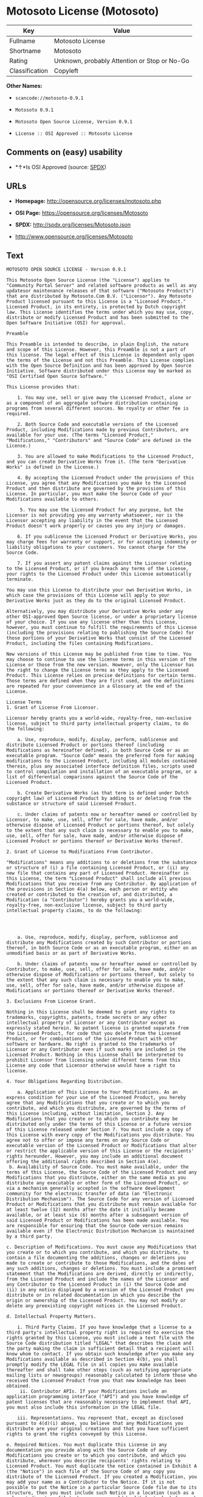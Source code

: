 * Motosoto License (Motosoto)

| Key              | Value                                          |
|------------------+------------------------------------------------|
| Fullname         | Motosoto License                               |
| Shortname        | Motosoto                                       |
| Rating           | Unknown, probably Attention or Stop or No-Go   |
| Classification   | Copyleft                                       |

*Other Names:*

- =scancode://motosoto-0.9.1=

- =Motosoto 0.9.1=

- =Motosoto Open Source License, Version 0.9.1=

- =License :: OSI Approved :: Motosoto License=

** Comments on (easy) usability

- *↑*Is OSI Approved (source:
  [[https://spdx.org/licenses/Motosoto.html][SPDX]])

** URLs

- *Homepage:* http://opensource.org/licenses/motosoto.php

- *OSI Page:* https://opensource.org/licenses/Motosoto

- *SPDX:* http://spdx.org/licenses/Motosoto.json

- http://www.opensource.org/licenses/Motosoto

** Text

#+BEGIN_EXAMPLE
  MOTOSOTO OPEN SOURCE LICENSE - Version 0.9.1

  This Motosoto Open Source License (the "License") applies to "Community Portal Server" and related software products as well as any updatesor maintenance releases of that software ("Motosoto Products") that are distributed by Motosoto.Com B.V. ("Licensor"). Any Motosoto Product licensed pursuant to this License is a "Licensed Product." Licensed Product, in its entirety, is protected by Dutch copyright law. This License identifies the terms under which you may use, copy, distribute or modify Licensed Product and has been submitted to the Open Software Initiative (OSI) for approval.

  Preamble

  This Preamble is intended to describe, in plain English, the nature and scope of this License. However, this Preamble is not a part of this license. The legal effect of this License is dependent only upon the terms of the License and not this Preamble. This License complies with the Open Source Definition and has been approved by Open Source Initiative. Software distributed under this License may be marked as "OSI Certified Open Source Software."

  This License provides that:

      1. You may use, sell or give away the Licensed Product, alone or as a component of an aggregate software distribution containing programs from several different sources. No royalty or other fee is required.

      2. Both Source Code and executable versions of the Licensed Product, including Modifications made by previous Contributors, are available for your use. (The terms "Licensed Product," "Modifications," "Contributors" and "Source Code" are defined in the License.)

      3. You are allowed to make Modifications to the Licensed Product, and you can create Derivative Works from it. (The term "Derivative Works" is defined in the License.)

      4. By accepting the Licensed Product under the provisions of this License, you agree that any Modifications you make to the Licensed Product and then distribute are governed by the provisions of this License. In particular, you must make the Source Code of your Modifications available to others.

       5. You may use the Licensed Product for any purpose, but the Licensor is not providing you any warranty whatsoever, nor is the Licensor accepting any liability in the event that the Licensed Product doesn't work properly or causes you any injury or damages.

      6. If you sublicense the Licensed Product or Derivative Works, you may charge fees for warranty or support, or for accepting indemnity or liability obligations to your customers. You cannot charge for the Source Code.

      7. If you assert any patent claims against the Licensor relating to the Licensed Product, or if you breach any terms of the License, your rights to the Licensed Product under this License automatically terminate.

  You may use this License to distribute your own Derivative Works, in which case the provisions of this License will apply to your Derivative Works just as they do to the original Licensed Product.

  Alternatively, you may distribute your Derivative Works under any other OSI-approved Open Source license, or under a proprietary license of your choice. If you use any license other than this License, however, you must continue to fulfill the requirements of this License (including the provisions relating to publishing the Source Code) for those portions of your Derivative Works that consist of the Licensed Product, including the files containing Modifications.

  New versions of this License may be published from time to time. You may choose to continue to use the license terms in this version of the License or those from the new version. However, only the Licensor has the right to change the License terms as they apply to the Licensed Product. This License relies on precise definitions for certain terms. Those terms are defined when they are first used, and the definitions are repeated for your convenience in a Glossary at the end of the License.

  License Terms
  1. Grant of License From Licensor.

  Licensor hereby grants you a world-wide, royalty-free, non-exclusive license, subject to third party intellectual property claims, to do the following:

      a. Use, reproduce, modify, display, perform, sublicense and distribute Licensed Product or portions thereof (including Modifications as hereinafter defined), in both Source Code or as an executable program. "Source Code" means the preferred form for making modifications to the Licensed Product, including all modules contained therein, plus any associated interface definition files, scripts used to control compilation and installation of an executable program, or a list of differential comparisons against the Source Code of the Licensed Product.

      b. Create Derivative Works (as that term is defined under Dutch copyright law) of Licensed Product by adding to or deleting from the substance or structure of said Licensed Product.

      c. Under claims of patents now or hereafter owned or controlled by Licensor, to make, use, sell, offer for sale, have made, and/or otherwise dispose of Licensed Product or portions thereof, but solely to the extent that any such claim is necessary to enable you to make, use, sell, offer for sale, have made, and/or otherwise dispose of Licensed Product or portions thereof or Derivative Works thereof.

  2. Grant of License to Modifications From Contributor.

  "Modifications" means any additions to or deletions from the substance or structure of (i) a file containing Licensed Product, or (ii) any new file that contains any part of Licensed Product. Hereinafter in this License, the term "Licensed Product" shall include all previous Modifications that you receive from any Contributor. By application of the provisions in Section 4(a) below, each person or entity who created or contributed to the creation of, and distributed, a Modification (a "Contributor") hereby grants you a world-wide, royalty-free, non-exclusive license, subject to third party intellectual property claims, to do the following:




      a. Use, reproduce, modify, display, perform, sublicense and distribute any Modifications created by such Contributor or portions thereof, in both Source Code or as an executable program, either on an unmodified basis or as part of Derivative Works.

      b. Under claims of patents now or hereafter owned or controlled by Contributor, to make, use, sell, offer for sale, have made, and/or otherwise dispose of Modifications or portions thereof, but solely to the extent that any such claim is necessary to enable you to make, use, sell, offer for sale, have made, and/or otherwise dispose of Modifications or portions thereof or Derivative Works thereof.

  3. Exclusions From License Grant.

  Nothing in this License shall be deemed to grant any rights to trademarks, copyrights, patents, trade secrets or any other intellectual property of Licensor or any Contributor except as expressly stated herein. No patent license is granted separate from the Licensed Product, for code that you delete from the Licensed Product, or for combinations of the Licensed Product with other software or hardware. No right is granted to the trademarks of Licensor or any Contributor even if such marks are included in the Licensed Product. Nothing in this License shall be interpreted to prohibit Licensor from licensing under different terms from this License any code that Licensor otherwise would have a right to license.

  4. Your Obligations Regarding Distribution.

      a. Application of This License to Your Modifications. As an express condition for your use of the Licensed Product, you hereby agree that any Modifications that you create or to which you contribute, and which you distribute, are governed by the terms of this License including, without limitation, Section 2. Any Modifications that you create or to which you contribute may be distributed only under the terms of this License or a future version of this License released under Section 7. You must include a copy of this License with every copy of the Modifications you distribute. You agree not to offer or impose any terms on any Source Code or executable version of the Licensed Product or Modifications that alter or restrict the applicable version of this License or the recipients' rights hereunder. However, you may include an additional document offering the additional rights described in Section 4(e).
   b. Availability of Source Code. You must make available, under the terms of this License, the Source Code of the Licensed Product and any Modifications that you distribute, either on the same media as you distribute any executable or other form of the Licensed Product, or via a mechanism generally accepted in the software development community for the electronic transfer of data (an "Electronic Distribution Mechanism"). The Source Code for any version of Licensed Product or Modifications that you distribute must remain available for at least twelve (12) months after the date it initially became available, or at least six (6) months after a subsequent version of said Licensed Product or Modifications has been made available. You are responsible for ensuring that the Source Code version remains available even if the Electronic Distribution Mechanism is maintained by a third party.

  c. Description of Modifications. You must cause any Modifications that you create or to which you contribute, and which you distribute, to contain a file documenting the additions, changes or deletions you made to create or contribute to those Modifications, and the dates of any such additions, changes or deletions. You must include a prominent statement that the Modifications are derived, directly or indirectly, from the Licensed Product and include the names of the Licensor and any Contributor to the Licensed Product in (i) the Source Code and (ii) in any notice displayed by a version of the Licensed Product you distribute or in related documentation in which you describe the origin or ownership of the Licensed Product. You may not modify or delete any preexisting copyright notices in the Licensed Product.

  d. Intellectual Property Matters.

      i. Third Party Claims. If you have knowledge that a license to a third party's intellectual property right is required to exercise the rights granted by this License, you must include a text file with the Source Code distribution titled "LEGAL" that describes the claim and the party making the claim in sufficient detail that a recipient will know whom to contact. If you obtain such knowledge after you make any Modifications available as described in Section 4(b), you shall promptly modify the LEGAL file in all copies you make available thereafter and shall take other steps (such as notifying appropriate mailing lists or newsgroups) reasonably calculated to inform those who received the Licensed Product from you that new knowledge has been obtained.
       ii. Contributor APIs. If your Modifications include an application programming interface ("API") and you have knowledge of patent licenses that are reasonably necessary to implement that API, you must also include this information in the LEGAL file.

      iii. Representations. You represent that, except as disclosed pursuant to 4(d)(i) above, you believe that any Modifications you distribute are your original creations and that you have sufficient rights to grant the rights conveyed by this License.

  e. Required Notices. You must duplicate this License in any documentation you provide along with the Source Code of any Modifications you create or to which you contribute, and which you distribute, wherever you describe recipients' rights relating to Licensed Product. You must duplicate the notice contained in Exhibit A (the "Notice") in each file of the Source Code of any copy you distribute of the Licensed Product. If you created a Modification, you may add your name as a Contributor to the Notice. If it is not possible to put the Notice in a particular Source Code file due to its structure, then you must include such Notice in a location (such as a relevant directory file) where a user would be likely to look for such a notice. You may choose to offer, and charge a fee for, warranty, support, indemnity or liability obligations to one or more recipients of Licensed Product. However, you may do so only on your own behalf, and not on behalf of the Licensor or any Contributor. You must make it clear that any such warranty, support, indemnity or liability obligation is offered by you alone, and you hereby agree to indemnify the Licensor and every Contributor for any liability incurred by the Licensor or such Contributor as a result of warranty, support, indemnity or liability terms you offer.

  f. Distribution of Executable Versions. You may distribute Licensed Product as an executable program under a license of your choice that may contain terms different from this License provided (i) you have satisfied the requirements of Sections 4(a) through 4(e) for that distribution, (ii) you include a conspicuous notice in the executable version, related documentation and collateral materials stating that the Source Code version of the Licensed Product is available under the terms of this License, including a description of how and where you have fulfilled the obligations of Section 4(b), (iii) you retain all existing copyright notices in the Licensed Product, and (iv) you make it clear that any terms that differ from this License are offered by you alone, not by Licensor or any Contributor. You hereby agree to indemnify the Licensor and every Contributor for any liability incurred by Licensor or such Contributor as a result of any terms you offer.
      g. Distribution of Derivative Works. You may create Derivative Works (e.g., combinations of some or all of the Licensed Product with other code) and distribute the Derivative Works as products under any other license you select, with the proviso that the requirements of this License are fulfilled for those portions of the Derivative Works that consist of the Licensed Product or any Modifications thereto.

  5. Inability to Comply Due to Statute or Regulation.

  If it is impossible for you to comply with any of the terms of this License with respect to some or all of the Licensed Product due to statute, judicial order, or regulation, then you must (i) comply with the terms of this License to the maximum extent possible, (ii) cite the statute or regulation that prohibits you from adhering to the License, and (iii) describe the limitations and the code they affect. Such description must be included in the LEGAL file described in Section 4(d), and must be included with all distributions of the Source Code. Except to the extent prohibited by statute or regulation, such description must be sufficiently detailed for a recipient of ordinary skill at computer programming to be able to understand it.

  6. Application of This License.

  This License applies to code to which Licensor or Contributor has attached the Notice in Exhibit A, which is incorporated herein by this reference.

  7. Versions of This License.

      a. Version. The Motosoto Open Source License is derived from the Jabber Open Source License. All changes are related to applicable law and the location of court.

      b. New Versions. Licensor may publish from time to time revised and/or new versions of the License.

      c. Effect of New Versions. Once Licensed Product has been published under a particular version of the License, you may always continue to use it under the terms of that version. You may also choose to use such Licensed Product under the terms of any subsequent version of the License published by Licensor. No one other than Lic ensor has the right to modify the terms applicable to Licensed Product created under this License.
      d. Derivative Works of this License. If you create or use a modified version of this License, which you may do only in order to apply it to software that is not already a Licensed Product under this License, you must rename your license so that it is not confusingly similar to this License, and must make it clear that your license contains terms that differ from this License. In so naming your license, you may not use any trademark of Licensor or any Contributor.

  8. Disclaimer of Warranty.

  LICENSED PRODUCT IS PROVIDED UNDER THIS LICENSE ON AN "AS IS" BASIS, WITHOUT WARRANTY OF ANY KIND, EITHER EXPRESS OR IMPLIED, INCLUDING, WITHOUT LIMITATION, WARRANTIES THAT THE LICENSED PRODUCT IS FREE OF DEFECTS, MERCHANTABLE, FIT FOR A PARTICULAR PURPOSE OR NON-INFRINGING. THE ENTIRE RISK AS TO THE QUALITY AND PERFORMANCE OF THE LICENSED PRODUCT IS WITH YOU. SHOULD LICENSED PRODUCT PROVE DEFECTIVE IN ANY RESPECT, YOU (AND NOT THE LICENSOR OR ANY OTHER CONTRIBUTOR) ASSUME THE COST OF ANY NECESSARY SERVICING, REPAIR OR CORRECTION. THIS DISCLAIMER OF WARRANTY CONSTITUTES AN ESSENTIAL PART OF THIS LICENSE. NO USE OF LICENSED PRODUCT IS AUTHORIZED HEREUNDER EXCEPT UNDER THIS DISCLAIMER.

  9. Termination.

      a. Automatic Termination Upon Breach. This license and the rights granted hereunder will terminate automatically if you fail to comply with the terms herein and fail to cure such breach within thirty (30) days of becoming aware of the breach. All sublicenses to the Licensed Product that are properly granted shall survive any termination of this license. Provisions that, by their nature, must remain in effect beyond the termination of this License, shall survive.
       b. Termination Upon Assertion of Patent Infringement. If you initiate litigation by asserting a patent infringement claim (excluding declaratory judgment actions) against Licensor or a Contributor (Licensor or Contributor against whom you file such an action is referred to herein as "Respondent") alleging that Licensed Product directly or indirectly infringes any patent, then any and all rights granted by such Respondent to you under Sections 1 or 2 of this License shall terminate prospectively upon sixty (60) days notice from Respondent (the "Notice Period") unless within that Notice Period you either agree in writing (i) to pay Respondent a mutually agreeable reasonably royalty for your past or future use of Licensed Product made by such Respondent, or (ii) withdraw your litigation claim with respect to Licensed Product against such Respondent. If within said Notice Period a reasonable royalty and payment arrangement are not mutually agreed upon in writing by the parties or the litigation claim is not withdrawn, the rights granted by Licensor to you under Sections 1 and 2 automatically terminate at the expiration of said Notice Period.

      c. Reasonable Value of This License. If you assert a patent infringement claim against Respondent alleging that Licensed Product directly or indirectly infringes any patent where such claim is resolved (such as by license or settlement) prior to the initiation of patent infringement litigation, then the reasonable value of the licenses granted by said Respondent under Sections 1 and 2 shall be taken into account in determining the amount or value of any payment or license.

      d. No Retroactive Effect of Termination. In the event of termination under Sections 9(a) or 9(b) above, all end user license agreements (excluding licenses to distributors and reselle rs) that have been validly granted by you or any distributor hereunder prior to termination shall survive termination.

  10. Limitation of Liability.

   UNDER NO CIRCUMSTANCES AND UNDER NO LEGAL THEORY, WHETHER TORT (INCLUDING NEGLIGENCE), CONTRACT, OR OTHERWISE, SHALL THE LICENSOR, ANY CONTRIBUTOR, OR ANY DISTRIBUTOR OF LICENSED PRODUCT, OR ANY SUPPLIER OF ANY OF SUCH PARTIES, BE LIABLE TO ANY PERSON FOR ANY INDIRECT, SPECIAL, INCIDENTAL, OR CONSEQUENTIAL DAMAGES OF ANY CHARACTER INCLUDING, WITHOUT LIMITATION, DAMAGES FOR LOSS OF GOODWILL, WORK STOPPAGE, COMPUTER FAILURE OR MALFUNCTION, OR ANY AND ALL OTHER COMMERCIAL DAMAGES OR LOSSES, EVEN IF SUCH PARTY SHALL HAVE BEEN INFORMED OF THE POSSIBILITY OF SUCH DAMAGES. THIS LIMITATION OF LIABILITY SHALL NOT APPLY TO LIABILITY FOR DEATH OR PERSONAL INJURY RESULTING FROM SUCH PARTY’S NEGLIGENCE TO THE EXTENT APPLICABLE LAW PROHIBITS SUCH LIMITATION. SOME JURISDICTIONS DO NOT ALLOW THE EXCLUSION OR LIMITATION OF INCIDENTAL OR CONSEQUENTIAL DAMAGES, SO THIS EXCLUSION AND LIMITATION MAY NOT APPLY TO YOU.

  11. Responsibility for Claims.

  As between Licensor and Contributors, each party is responsible for claims and damages arising, directly or indirectly, out of its utilization of rights under this License. You agree to work with Licensor and Contributors to distribute such responsibility on an equitable basis. Nothing herein is intended or shall be deemed to constitute any admission of liability.

  12 .U.S. Government End Users.

  The Licensed Product is a "commercial item," as that term is defined in 48 C.F.R. 2.101 (Oct. 1995), consisting of "commercial computer software" and "commercial computer software documentation," as such terms are used in 48 C.F.R. 12.212 (Sept. 1995). Consistent with 48 C.F.R. 12.212 and 48 C.F.R. 227.7202-1 through 227.7202-4 (June 1995), all U.S. Government End Users acquire Licensed Product with only those rights set forth herein.

  13. Miscellaneous.

  This License represents the complete agreement concerning the subject matter hereof. If any provision of this License is held to be unenforceable, such provision shall be reformed only to the extent necessary to make it enforceable. This License shall be governed by Dutch law provisions. The application of the United Nations Convention on Contracts for the International Sale of Goods is expressly excluded. You and Licensor expressly waive any rights to a jury trial in any litigation concerning Licensed Product or this License. Any law or regulation that provides that the language of a contract shall be construed against the drafter shall not apply to this License.

  14. Definition of "You" in This License.
   "You" throughout this License, whether in upper or lower case, means an individual or a legal entity exercising rights under, and complying with all of the terms of, this License or a future version of this License issued under Section 7. For legal entities, "you" includes any entity that controls, is controlled by, or is under common control with you. For purposes of this definition, "control" means (i) the power, direct or indirect, to cause the direction or management of such entity, whether by contract or otherwise, or (ii) ownership of fifty percent (50%) or more of the outstanding shares, or (iii) beneficial ownership of such entity.

  15. Glossary.

  All defined terms in this License that are used in more than one Section of this License are repeated here, in alphabetical order, for the convenience of the reader. The Section of this License in which each defined term is first used is shown in parentheses.

  Contributor: Each person or entity who created or contributed to the creation of, and distributed, a Modification. (See Section 2)

  Derivative Works: That term as used in this License is defined under Dutch copyright law. (See Section 1(b))

  License: This Motosoto Open Source License. (See first paragraph of License)

  Licensed Product: Any Motosoto Product licensed pursuant to this License. The term

  "Licensed Product" includes all previous Modifications from any Contributor that you receive. (See first paragraph of License and Section 2)

  Licensor: Motosoto.Com B.V.. (See first paragraph of License)

  Modifications: Any additions to or deletions from the substance or structure of (i) a file containing Licensed Product, or (ii) any new file that contains any part of Licensed Product. (See Section 2)

  Notice: The notice contained in Exhibit A. (See Section 4(e))

  Source Code: The preferred form for making modifications to the Licensed Product, including all modules contained therein, plus any associated interface definition files, scripts used to control compilation and installation of an executable program, or a list of differential comparisons against the Source Code of the Licensed Product.
#+END_EXAMPLE

--------------

** Raw Data

#+BEGIN_EXAMPLE
  {
      "__impliedNames": [
          "Motosoto",
          "Motosoto License",
          "scancode://motosoto-0.9.1",
          "Motosoto 0.9.1",
          "Motosoto Open Source License, Version 0.9.1",
          "License :: OSI Approved :: Motosoto License"
      ],
      "__impliedId": "Motosoto",
      "facts": {
          "Open Knowledge International": {
              "is_generic": null,
              "status": "active",
              "domain_software": true,
              "url": "https://opensource.org/licenses/Motosoto",
              "maintainer": "",
              "od_conformance": "not reviewed",
              "_sourceURL": "https://github.com/okfn/licenses/blob/master/licenses.csv",
              "domain_data": false,
              "osd_conformance": "approved",
              "id": "Motosoto",
              "title": "Motosoto License",
              "_implications": {
                  "__impliedNames": [
                      "Motosoto",
                      "Motosoto License"
                  ],
                  "__impliedId": "Motosoto",
                  "__impliedURLs": [
                      [
                          null,
                          "https://opensource.org/licenses/Motosoto"
                      ]
                  ]
              },
              "domain_content": false
          },
          "SPDX": {
              "isSPDXLicenseDeprecated": false,
              "spdxFullName": "Motosoto License",
              "spdxDetailsURL": "http://spdx.org/licenses/Motosoto.json",
              "_sourceURL": "https://spdx.org/licenses/Motosoto.html",
              "spdxLicIsOSIApproved": true,
              "spdxSeeAlso": [
                  "https://opensource.org/licenses/Motosoto"
              ],
              "_implications": {
                  "__impliedNames": [
                      "Motosoto",
                      "Motosoto License"
                  ],
                  "__impliedId": "Motosoto",
                  "__impliedJudgement": [
                      [
                          "SPDX",
                          {
                              "tag": "PositiveJudgement",
                              "contents": "Is OSI Approved"
                          }
                      ]
                  ],
                  "__isOsiApproved": true,
                  "__impliedURLs": [
                      [
                          "SPDX",
                          "http://spdx.org/licenses/Motosoto.json"
                      ],
                      [
                          null,
                          "https://opensource.org/licenses/Motosoto"
                      ]
                  ]
              },
              "spdxLicenseId": "Motosoto"
          },
          "Scancode": {
              "otherUrls": [
                  "http://www.opensource.org/licenses/Motosoto",
                  "https://opensource.org/licenses/Motosoto"
              ],
              "homepageUrl": "http://opensource.org/licenses/motosoto.php",
              "shortName": "Motosoto 0.9.1",
              "textUrls": null,
              "text": "MOTOSOTO OPEN SOURCE LICENSE - Version 0.9.1\n\nThis Motosoto Open Source License (the \"License\") applies to \"Community Portal Server\" and related software products as well as any updatesor maintenance releases of that software (\"Motosoto Products\") that are distributed by Motosoto.Com B.V. (\"Licensor\"). Any Motosoto Product licensed pursuant to this License is a \"Licensed Product.\" Licensed Product, in its entirety, is protected by Dutch copyright law. This License identifies the terms under which you may use, copy, distribute or modify Licensed Product and has been submitted to the Open Software Initiative (OSI) for approval.\n\nPreamble\n\nThis Preamble is intended to describe, in plain English, the nature and scope of this License. However, this Preamble is not a part of this license. The legal effect of this License is dependent only upon the terms of the License and not this Preamble. This License complies with the Open Source Definition and has been approved by Open Source Initiative. Software distributed under this License may be marked as \"OSI Certified Open Source Software.\"\n\nThis License provides that:\n\n    1. You may use, sell or give away the Licensed Product, alone or as a component of an aggregate software distribution containing programs from several different sources. No royalty or other fee is required.\n\n    2. Both Source Code and executable versions of the Licensed Product, including Modifications made by previous Contributors, are available for your use. (The terms \"Licensed Product,\" \"Modifications,\" \"Contributors\" and \"Source Code\" are defined in the License.)\n\n    3. You are allowed to make Modifications to the Licensed Product, and you can create Derivative Works from it. (The term \"Derivative Works\" is defined in the License.)\n\n    4. By accepting the Licensed Product under the provisions of this License, you agree that any Modifications you make to the Licensed Product and then distribute are governed by the provisions of this License. In particular, you must make the Source Code of your Modifications available to others.\n\n     5. You may use the Licensed Product for any purpose, but the Licensor is not providing you any warranty whatsoever, nor is the Licensor accepting any liability in the event that the Licensed Product doesn't work properly or causes you any injury or damages.\n\n    6. If you sublicense the Licensed Product or Derivative Works, you may charge fees for warranty or support, or for accepting indemnity or liability obligations to your customers. You cannot charge for the Source Code.\n\n    7. If you assert any patent claims against the Licensor relating to the Licensed Product, or if you breach any terms of the License, your rights to the Licensed Product under this License automatically terminate.\n\nYou may use this License to distribute your own Derivative Works, in which case the provisions of this License will apply to your Derivative Works just as they do to the original Licensed Product.\n\nAlternatively, you may distribute your Derivative Works under any other OSI-approved Open Source license, or under a proprietary license of your choice. If you use any license other than this License, however, you must continue to fulfill the requirements of this License (including the provisions relating to publishing the Source Code) for those portions of your Derivative Works that consist of the Licensed Product, including the files containing Modifications.\n\nNew versions of this License may be published from time to time. You may choose to continue to use the license terms in this version of the License or those from the new version. However, only the Licensor has the right to change the License terms as they apply to the Licensed Product. This License relies on precise definitions for certain terms. Those terms are defined when they are first used, and the definitions are repeated for your convenience in a Glossary at the end of the License.\n\nLicense Terms\n1. Grant of License From Licensor.\n\nLicensor hereby grants you a world-wide, royalty-free, non-exclusive license, subject to third party intellectual property claims, to do the following:\n\n    a. Use, reproduce, modify, display, perform, sublicense and distribute Licensed Product or portions thereof (including Modifications as hereinafter defined), in both Source Code or as an executable program. \"Source Code\" means the preferred form for making modifications to the Licensed Product, including all modules contained therein, plus any associated interface definition files, scripts used to control compilation and installation of an executable program, or a list of differential comparisons against the Source Code of the Licensed Product.\n\n    b. Create Derivative Works (as that term is defined under Dutch copyright law) of Licensed Product by adding to or deleting from the substance or structure of said Licensed Product.\n\n    c. Under claims of patents now or hereafter owned or controlled by Licensor, to make, use, sell, offer for sale, have made, and/or otherwise dispose of Licensed Product or portions thereof, but solely to the extent that any such claim is necessary to enable you to make, use, sell, offer for sale, have made, and/or otherwise dispose of Licensed Product or portions thereof or Derivative Works thereof.\n\n2. Grant of License to Modifications From Contributor.\n\n\"Modifications\" means any additions to or deletions from the substance or structure of (i) a file containing Licensed Product, or (ii) any new file that contains any part of Licensed Product. Hereinafter in this License, the term \"Licensed Product\" shall include all previous Modifications that you receive from any Contributor. By application of the provisions in Section 4(a) below, each person or entity who created or contributed to the creation of, and distributed, a Modification (a \"Contributor\") hereby grants you a world-wide, royalty-free, non-exclusive license, subject to third party intellectual property claims, to do the following:\n\n\n\n\n    a. Use, reproduce, modify, display, perform, sublicense and distribute any Modifications created by such Contributor or portions thereof, in both Source Code or as an executable program, either on an unmodified basis or as part of Derivative Works.\n\n    b. Under claims of patents now or hereafter owned or controlled by Contributor, to make, use, sell, offer for sale, have made, and/or otherwise dispose of Modifications or portions thereof, but solely to the extent that any such claim is necessary to enable you to make, use, sell, offer for sale, have made, and/or otherwise dispose of Modifications or portions thereof or Derivative Works thereof.\n\n3. Exclusions From License Grant.\n\nNothing in this License shall be deemed to grant any rights to trademarks, copyrights, patents, trade secrets or any other intellectual property of Licensor or any Contributor except as expressly stated herein. No patent license is granted separate from the Licensed Product, for code that you delete from the Licensed Product, or for combinations of the Licensed Product with other software or hardware. No right is granted to the trademarks of Licensor or any Contributor even if such marks are included in the Licensed Product. Nothing in this License shall be interpreted to prohibit Licensor from licensing under different terms from this License any code that Licensor otherwise would have a right to license.\n\n4. Your Obligations Regarding Distribution.\n\n    a. Application of This License to Your Modifications. As an express condition for your use of the Licensed Product, you hereby agree that any Modifications that you create or to which you contribute, and which you distribute, are governed by the terms of this License including, without limitation, Section 2. Any Modifications that you create or to which you contribute may be distributed only under the terms of this License or a future version of this License released under Section 7. You must include a copy of this License with every copy of the Modifications you distribute. You agree not to offer or impose any terms on any Source Code or executable version of the Licensed Product or Modifications that alter or restrict the applicable version of this License or the recipients' rights hereunder. However, you may include an additional document offering the additional rights described in Section 4(e).\n b. Availability of Source Code. You must make available, under the terms of this License, the Source Code of the Licensed Product and any Modifications that you distribute, either on the same media as you distribute any executable or other form of the Licensed Product, or via a mechanism generally accepted in the software development community for the electronic transfer of data (an \"Electronic Distribution Mechanism\"). The Source Code for any version of Licensed Product or Modifications that you distribute must remain available for at least twelve (12) months after the date it initially became available, or at least six (6) months after a subsequent version of said Licensed Product or Modifications has been made available. You are responsible for ensuring that the Source Code version remains available even if the Electronic Distribution Mechanism is maintained by a third party.\n\nc. Description of Modifications. You must cause any Modifications that you create or to which you contribute, and which you distribute, to contain a file documenting the additions, changes or deletions you made to create or contribute to those Modifications, and the dates of any such additions, changes or deletions. You must include a prominent statement that the Modifications are derived, directly or indirectly, from the Licensed Product and include the names of the Licensor and any Contributor to the Licensed Product in (i) the Source Code and (ii) in any notice displayed by a version of the Licensed Product you distribute or in related documentation in which you describe the origin or ownership of the Licensed Product. You may not modify or delete any preexisting copyright notices in the Licensed Product.\n\nd. Intellectual Property Matters.\n\n    i. Third Party Claims. If you have knowledge that a license to a third party's intellectual property right is required to exercise the rights granted by this License, you must include a text file with the Source Code distribution titled \"LEGAL\" that describes the claim and the party making the claim in sufficient detail that a recipient will know whom to contact. If you obtain such knowledge after you make any Modifications available as described in Section 4(b), you shall promptly modify the LEGAL file in all copies you make available thereafter and shall take other steps (such as notifying appropriate mailing lists or newsgroups) reasonably calculated to inform those who received the Licensed Product from you that new knowledge has been obtained.\n     ii. Contributor APIs. If your Modifications include an application programming interface (\"API\") and you have knowledge of patent licenses that are reasonably necessary to implement that API, you must also include this information in the LEGAL file.\n\n    iii. Representations. You represent that, except as disclosed pursuant to 4(d)(i) above, you believe that any Modifications you distribute are your original creations and that you have sufficient rights to grant the rights conveyed by this License.\n\ne. Required Notices. You must duplicate this License in any documentation you provide along with the Source Code of any Modifications you create or to which you contribute, and which you distribute, wherever you describe recipients' rights relating to Licensed Product. You must duplicate the notice contained in Exhibit A (the \"Notice\") in each file of the Source Code of any copy you distribute of the Licensed Product. If you created a Modification, you may add your name as a Contributor to the Notice. If it is not possible to put the Notice in a particular Source Code file due to its structure, then you must include such Notice in a location (such as a relevant directory file) where a user would be likely to look for such a notice. You may choose to offer, and charge a fee for, warranty, support, indemnity or liability obligations to one or more recipients of Licensed Product. However, you may do so only on your own behalf, and not on behalf of the Licensor or any Contributor. You must make it clear that any such warranty, support, indemnity or liability obligation is offered by you alone, and you hereby agree to indemnify the Licensor and every Contributor for any liability incurred by the Licensor or such Contributor as a result of warranty, support, indemnity or liability terms you offer.\n\nf. Distribution of Executable Versions. You may distribute Licensed Product as an executable program under a license of your choice that may contain terms different from this License provided (i) you have satisfied the requirements of Sections 4(a) through 4(e) for that distribution, (ii) you include a conspicuous notice in the executable version, related documentation and collateral materials stating that the Source Code version of the Licensed Product is available under the terms of this License, including a description of how and where you have fulfilled the obligations of Section 4(b), (iii) you retain all existing copyright notices in the Licensed Product, and (iv) you make it clear that any terms that differ from this License are offered by you alone, not by Licensor or any Contributor. You hereby agree to indemnify the Licensor and every Contributor for any liability incurred by Licensor or such Contributor as a result of any terms you offer.\n    g. Distribution of Derivative Works. You may create Derivative Works (e.g., combinations of some or all of the Licensed Product with other code) and distribute the Derivative Works as products under any other license you select, with the proviso that the requirements of this License are fulfilled for those portions of the Derivative Works that consist of the Licensed Product or any Modifications thereto.\n\n5. Inability to Comply Due to Statute or Regulation.\n\nIf it is impossible for you to comply with any of the terms of this License with respect to some or all of the Licensed Product due to statute, judicial order, or regulation, then you must (i) comply with the terms of this License to the maximum extent possible, (ii) cite the statute or regulation that prohibits you from adhering to the License, and (iii) describe the limitations and the code they affect. Such description must be included in the LEGAL file described in Section 4(d), and must be included with all distributions of the Source Code. Except to the extent prohibited by statute or regulation, such description must be sufficiently detailed for a recipient of ordinary skill at computer programming to be able to understand it.\n\n6. Application of This License.\n\nThis License applies to code to which Licensor or Contributor has attached the Notice in Exhibit A, which is incorporated herein by this reference.\n\n7. Versions of This License.\n\n    a. Version. The Motosoto Open Source License is derived from the Jabber Open Source License. All changes are related to applicable law and the location of court.\n\n    b. New Versions. Licensor may publish from time to time revised and/or new versions of the License.\n\n    c. Effect of New Versions. Once Licensed Product has been published under a particular version of the License, you may always continue to use it under the terms of that version. You may also choose to use such Licensed Product under the terms of any subsequent version of the License published by Licensor. No one other than Lic ensor has the right to modify the terms applicable to Licensed Product created under this License.\n    d. Derivative Works of this License. If you create or use a modified version of this License, which you may do only in order to apply it to software that is not already a Licensed Product under this License, you must rename your license so that it is not confusingly similar to this License, and must make it clear that your license contains terms that differ from this License. In so naming your license, you may not use any trademark of Licensor or any Contributor.\n\n8. Disclaimer of Warranty.\n\nLICENSED PRODUCT IS PROVIDED UNDER THIS LICENSE ON AN \"AS IS\" BASIS, WITHOUT WARRANTY OF ANY KIND, EITHER EXPRESS OR IMPLIED, INCLUDING, WITHOUT LIMITATION, WARRANTIES THAT THE LICENSED PRODUCT IS FREE OF DEFECTS, MERCHANTABLE, FIT FOR A PARTICULAR PURPOSE OR NON-INFRINGING. THE ENTIRE RISK AS TO THE QUALITY AND PERFORMANCE OF THE LICENSED PRODUCT IS WITH YOU. SHOULD LICENSED PRODUCT PROVE DEFECTIVE IN ANY RESPECT, YOU (AND NOT THE LICENSOR OR ANY OTHER CONTRIBUTOR) ASSUME THE COST OF ANY NECESSARY SERVICING, REPAIR OR CORRECTION. THIS DISCLAIMER OF WARRANTY CONSTITUTES AN ESSENTIAL PART OF THIS LICENSE. NO USE OF LICENSED PRODUCT IS AUTHORIZED HEREUNDER EXCEPT UNDER THIS DISCLAIMER.\n\n9. Termination.\n\n    a. Automatic Termination Upon Breach. This license and the rights granted hereunder will terminate automatically if you fail to comply with the terms herein and fail to cure such breach within thirty (30) days of becoming aware of the breach. All sublicenses to the Licensed Product that are properly granted shall survive any termination of this license. Provisions that, by their nature, must remain in effect beyond the termination of this License, shall survive.\n     b. Termination Upon Assertion of Patent Infringement. If you initiate litigation by asserting a patent infringement claim (excluding declaratory judgment actions) against Licensor or a Contributor (Licensor or Contributor against whom you file such an action is referred to herein as \"Respondent\") alleging that Licensed Product directly or indirectly infringes any patent, then any and all rights granted by such Respondent to you under Sections 1 or 2 of this License shall terminate prospectively upon sixty (60) days notice from Respondent (the \"Notice Period\") unless within that Notice Period you either agree in writing (i) to pay Respondent a mutually agreeable reasonably royalty for your past or future use of Licensed Product made by such Respondent, or (ii) withdraw your litigation claim with respect to Licensed Product against such Respondent. If within said Notice Period a reasonable royalty and payment arrangement are not mutually agreed upon in writing by the parties or the litigation claim is not withdrawn, the rights granted by Licensor to you under Sections 1 and 2 automatically terminate at the expiration of said Notice Period.\n\n    c. Reasonable Value of This License. If you assert a patent infringement claim against Respondent alleging that Licensed Product directly or indirectly infringes any patent where such claim is resolved (such as by license or settlement) prior to the initiation of patent infringement litigation, then the reasonable value of the licenses granted by said Respondent under Sections 1 and 2 shall be taken into account in determining the amount or value of any payment or license.\n\n    d. No Retroactive Effect of Termination. In the event of termination under Sections 9(a) or 9(b) above, all end user license agreements (excluding licenses to distributors and reselle rs) that have been validly granted by you or any distributor hereunder prior to termination shall survive termination.\n\n10. Limitation of Liability.\n\n UNDER NO CIRCUMSTANCES AND UNDER NO LEGAL THEORY, WHETHER TORT (INCLUDING NEGLIGENCE), CONTRACT, OR OTHERWISE, SHALL THE LICENSOR, ANY CONTRIBUTOR, OR ANY DISTRIBUTOR OF LICENSED PRODUCT, OR ANY SUPPLIER OF ANY OF SUCH PARTIES, BE LIABLE TO ANY PERSON FOR ANY INDIRECT, SPECIAL, INCIDENTAL, OR CONSEQUENTIAL DAMAGES OF ANY CHARACTER INCLUDING, WITHOUT LIMITATION, DAMAGES FOR LOSS OF GOODWILL, WORK STOPPAGE, COMPUTER FAILURE OR MALFUNCTION, OR ANY AND ALL OTHER COMMERCIAL DAMAGES OR LOSSES, EVEN IF SUCH PARTY SHALL HAVE BEEN INFORMED OF THE POSSIBILITY OF SUCH DAMAGES. THIS LIMITATION OF LIABILITY SHALL NOT APPLY TO LIABILITY FOR DEATH OR PERSONAL INJURY RESULTING FROM SUCH PARTYÃ¢ÂÂS NEGLIGENCE TO THE EXTENT APPLICABLE LAW PROHIBITS SUCH LIMITATION. SOME JURISDICTIONS DO NOT ALLOW THE EXCLUSION OR LIMITATION OF INCIDENTAL OR CONSEQUENTIAL DAMAGES, SO THIS EXCLUSION AND LIMITATION MAY NOT APPLY TO YOU.\n\n11. Responsibility for Claims.\n\nAs between Licensor and Contributors, each party is responsible for claims and damages arising, directly or indirectly, out of its utilization of rights under this License. You agree to work with Licensor and Contributors to distribute such responsibility on an equitable basis. Nothing herein is intended or shall be deemed to constitute any admission of liability.\n\n12 .U.S. Government End Users.\n\nThe Licensed Product is a \"commercial item,\" as that term is defined in 48 C.F.R. 2.101 (Oct. 1995), consisting of \"commercial computer software\" and \"commercial computer software documentation,\" as such terms are used in 48 C.F.R. 12.212 (Sept. 1995). Consistent with 48 C.F.R. 12.212 and 48 C.F.R. 227.7202-1 through 227.7202-4 (June 1995), all U.S. Government End Users acquire Licensed Product with only those rights set forth herein.\n\n13. Miscellaneous.\n\nThis License represents the complete agreement concerning the subject matter hereof. If any provision of this License is held to be unenforceable, such provision shall be reformed only to the extent necessary to make it enforceable. This License shall be governed by Dutch law provisions. The application of the United Nations Convention on Contracts for the International Sale of Goods is expressly excluded. You and Licensor expressly waive any rights to a jury trial in any litigation concerning Licensed Product or this License. Any law or regulation that provides that the language of a contract shall be construed against the drafter shall not apply to this License.\n\n14. Definition of \"You\" in This License.\n \"You\" throughout this License, whether in upper or lower case, means an individual or a legal entity exercising rights under, and complying with all of the terms of, this License or a future version of this License issued under Section 7. For legal entities, \"you\" includes any entity that controls, is controlled by, or is under common control with you. For purposes of this definition, \"control\" means (i) the power, direct or indirect, to cause the direction or management of such entity, whether by contract or otherwise, or (ii) ownership of fifty percent (50%) or more of the outstanding shares, or (iii) beneficial ownership of such entity.\n\n15. Glossary.\n\nAll defined terms in this License that are used in more than one Section of this License are repeated here, in alphabetical order, for the convenience of the reader. The Section of this License in which each defined term is first used is shown in parentheses.\n\nContributor: Each person or entity who created or contributed to the creation of, and distributed, a Modification. (See Section 2)\n\nDerivative Works: That term as used in this License is defined under Dutch copyright law. (See Section 1(b))\n\nLicense: This Motosoto Open Source License. (See first paragraph of License)\n\nLicensed Product: Any Motosoto Product licensed pursuant to this License. The term\n\n\"Licensed Product\" includes all previous Modifications from any Contributor that you receive. (See first paragraph of License and Section 2)\n\nLicensor: Motosoto.Com B.V.. (See first paragraph of License)\n\nModifications: Any additions to or deletions from the substance or structure of (i) a file containing Licensed Product, or (ii) any new file that contains any part of Licensed Product. (See Section 2)\n\nNotice: The notice contained in Exhibit A. (See Section 4(e))\n\nSource Code: The preferred form for making modifications to the Licensed Product, including all modules contained therein, plus any associated interface definition files, scripts used to control compilation and installation of an executable program, or a list of differential comparisons against the Source Code of the Licensed Product.",
              "category": "Copyleft",
              "osiUrl": "http://opensource.org/licenses/motosoto.php",
              "owner": "OSI - Open Source Initiative",
              "_sourceURL": "https://github.com/nexB/scancode-toolkit/blob/develop/src/licensedcode/data/licenses/motosoto-0.9.1.yml",
              "key": "motosoto-0.9.1",
              "name": "Motosoto Open Source License v0.9.1",
              "spdxId": "Motosoto",
              "_implications": {
                  "__impliedNames": [
                      "scancode://motosoto-0.9.1",
                      "Motosoto 0.9.1",
                      "Motosoto"
                  ],
                  "__impliedId": "Motosoto",
                  "__impliedCopyleft": [
                      [
                          "Scancode",
                          "Copyleft"
                      ]
                  ],
                  "__calculatedCopyleft": "Copyleft",
                  "__impliedText": "MOTOSOTO OPEN SOURCE LICENSE - Version 0.9.1\n\nThis Motosoto Open Source License (the \"License\") applies to \"Community Portal Server\" and related software products as well as any updatesor maintenance releases of that software (\"Motosoto Products\") that are distributed by Motosoto.Com B.V. (\"Licensor\"). Any Motosoto Product licensed pursuant to this License is a \"Licensed Product.\" Licensed Product, in its entirety, is protected by Dutch copyright law. This License identifies the terms under which you may use, copy, distribute or modify Licensed Product and has been submitted to the Open Software Initiative (OSI) for approval.\n\nPreamble\n\nThis Preamble is intended to describe, in plain English, the nature and scope of this License. However, this Preamble is not a part of this license. The legal effect of this License is dependent only upon the terms of the License and not this Preamble. This License complies with the Open Source Definition and has been approved by Open Source Initiative. Software distributed under this License may be marked as \"OSI Certified Open Source Software.\"\n\nThis License provides that:\n\n    1. You may use, sell or give away the Licensed Product, alone or as a component of an aggregate software distribution containing programs from several different sources. No royalty or other fee is required.\n\n    2. Both Source Code and executable versions of the Licensed Product, including Modifications made by previous Contributors, are available for your use. (The terms \"Licensed Product,\" \"Modifications,\" \"Contributors\" and \"Source Code\" are defined in the License.)\n\n    3. You are allowed to make Modifications to the Licensed Product, and you can create Derivative Works from it. (The term \"Derivative Works\" is defined in the License.)\n\n    4. By accepting the Licensed Product under the provisions of this License, you agree that any Modifications you make to the Licensed Product and then distribute are governed by the provisions of this License. In particular, you must make the Source Code of your Modifications available to others.\n\n     5. You may use the Licensed Product for any purpose, but the Licensor is not providing you any warranty whatsoever, nor is the Licensor accepting any liability in the event that the Licensed Product doesn't work properly or causes you any injury or damages.\n\n    6. If you sublicense the Licensed Product or Derivative Works, you may charge fees for warranty or support, or for accepting indemnity or liability obligations to your customers. You cannot charge for the Source Code.\n\n    7. If you assert any patent claims against the Licensor relating to the Licensed Product, or if you breach any terms of the License, your rights to the Licensed Product under this License automatically terminate.\n\nYou may use this License to distribute your own Derivative Works, in which case the provisions of this License will apply to your Derivative Works just as they do to the original Licensed Product.\n\nAlternatively, you may distribute your Derivative Works under any other OSI-approved Open Source license, or under a proprietary license of your choice. If you use any license other than this License, however, you must continue to fulfill the requirements of this License (including the provisions relating to publishing the Source Code) for those portions of your Derivative Works that consist of the Licensed Product, including the files containing Modifications.\n\nNew versions of this License may be published from time to time. You may choose to continue to use the license terms in this version of the License or those from the new version. However, only the Licensor has the right to change the License terms as they apply to the Licensed Product. This License relies on precise definitions for certain terms. Those terms are defined when they are first used, and the definitions are repeated for your convenience in a Glossary at the end of the License.\n\nLicense Terms\n1. Grant of License From Licensor.\n\nLicensor hereby grants you a world-wide, royalty-free, non-exclusive license, subject to third party intellectual property claims, to do the following:\n\n    a. Use, reproduce, modify, display, perform, sublicense and distribute Licensed Product or portions thereof (including Modifications as hereinafter defined), in both Source Code or as an executable program. \"Source Code\" means the preferred form for making modifications to the Licensed Product, including all modules contained therein, plus any associated interface definition files, scripts used to control compilation and installation of an executable program, or a list of differential comparisons against the Source Code of the Licensed Product.\n\n    b. Create Derivative Works (as that term is defined under Dutch copyright law) of Licensed Product by adding to or deleting from the substance or structure of said Licensed Product.\n\n    c. Under claims of patents now or hereafter owned or controlled by Licensor, to make, use, sell, offer for sale, have made, and/or otherwise dispose of Licensed Product or portions thereof, but solely to the extent that any such claim is necessary to enable you to make, use, sell, offer for sale, have made, and/or otherwise dispose of Licensed Product or portions thereof or Derivative Works thereof.\n\n2. Grant of License to Modifications From Contributor.\n\n\"Modifications\" means any additions to or deletions from the substance or structure of (i) a file containing Licensed Product, or (ii) any new file that contains any part of Licensed Product. Hereinafter in this License, the term \"Licensed Product\" shall include all previous Modifications that you receive from any Contributor. By application of the provisions in Section 4(a) below, each person or entity who created or contributed to the creation of, and distributed, a Modification (a \"Contributor\") hereby grants you a world-wide, royalty-free, non-exclusive license, subject to third party intellectual property claims, to do the following:\n\n\n\n\n    a. Use, reproduce, modify, display, perform, sublicense and distribute any Modifications created by such Contributor or portions thereof, in both Source Code or as an executable program, either on an unmodified basis or as part of Derivative Works.\n\n    b. Under claims of patents now or hereafter owned or controlled by Contributor, to make, use, sell, offer for sale, have made, and/or otherwise dispose of Modifications or portions thereof, but solely to the extent that any such claim is necessary to enable you to make, use, sell, offer for sale, have made, and/or otherwise dispose of Modifications or portions thereof or Derivative Works thereof.\n\n3. Exclusions From License Grant.\n\nNothing in this License shall be deemed to grant any rights to trademarks, copyrights, patents, trade secrets or any other intellectual property of Licensor or any Contributor except as expressly stated herein. No patent license is granted separate from the Licensed Product, for code that you delete from the Licensed Product, or for combinations of the Licensed Product with other software or hardware. No right is granted to the trademarks of Licensor or any Contributor even if such marks are included in the Licensed Product. Nothing in this License shall be interpreted to prohibit Licensor from licensing under different terms from this License any code that Licensor otherwise would have a right to license.\n\n4. Your Obligations Regarding Distribution.\n\n    a. Application of This License to Your Modifications. As an express condition for your use of the Licensed Product, you hereby agree that any Modifications that you create or to which you contribute, and which you distribute, are governed by the terms of this License including, without limitation, Section 2. Any Modifications that you create or to which you contribute may be distributed only under the terms of this License or a future version of this License released under Section 7. You must include a copy of this License with every copy of the Modifications you distribute. You agree not to offer or impose any terms on any Source Code or executable version of the Licensed Product or Modifications that alter or restrict the applicable version of this License or the recipients' rights hereunder. However, you may include an additional document offering the additional rights described in Section 4(e).\n b. Availability of Source Code. You must make available, under the terms of this License, the Source Code of the Licensed Product and any Modifications that you distribute, either on the same media as you distribute any executable or other form of the Licensed Product, or via a mechanism generally accepted in the software development community for the electronic transfer of data (an \"Electronic Distribution Mechanism\"). The Source Code for any version of Licensed Product or Modifications that you distribute must remain available for at least twelve (12) months after the date it initially became available, or at least six (6) months after a subsequent version of said Licensed Product or Modifications has been made available. You are responsible for ensuring that the Source Code version remains available even if the Electronic Distribution Mechanism is maintained by a third party.\n\nc. Description of Modifications. You must cause any Modifications that you create or to which you contribute, and which you distribute, to contain a file documenting the additions, changes or deletions you made to create or contribute to those Modifications, and the dates of any such additions, changes or deletions. You must include a prominent statement that the Modifications are derived, directly or indirectly, from the Licensed Product and include the names of the Licensor and any Contributor to the Licensed Product in (i) the Source Code and (ii) in any notice displayed by a version of the Licensed Product you distribute or in related documentation in which you describe the origin or ownership of the Licensed Product. You may not modify or delete any preexisting copyright notices in the Licensed Product.\n\nd. Intellectual Property Matters.\n\n    i. Third Party Claims. If you have knowledge that a license to a third party's intellectual property right is required to exercise the rights granted by this License, you must include a text file with the Source Code distribution titled \"LEGAL\" that describes the claim and the party making the claim in sufficient detail that a recipient will know whom to contact. If you obtain such knowledge after you make any Modifications available as described in Section 4(b), you shall promptly modify the LEGAL file in all copies you make available thereafter and shall take other steps (such as notifying appropriate mailing lists or newsgroups) reasonably calculated to inform those who received the Licensed Product from you that new knowledge has been obtained.\n     ii. Contributor APIs. If your Modifications include an application programming interface (\"API\") and you have knowledge of patent licenses that are reasonably necessary to implement that API, you must also include this information in the LEGAL file.\n\n    iii. Representations. You represent that, except as disclosed pursuant to 4(d)(i) above, you believe that any Modifications you distribute are your original creations and that you have sufficient rights to grant the rights conveyed by this License.\n\ne. Required Notices. You must duplicate this License in any documentation you provide along with the Source Code of any Modifications you create or to which you contribute, and which you distribute, wherever you describe recipients' rights relating to Licensed Product. You must duplicate the notice contained in Exhibit A (the \"Notice\") in each file of the Source Code of any copy you distribute of the Licensed Product. If you created a Modification, you may add your name as a Contributor to the Notice. If it is not possible to put the Notice in a particular Source Code file due to its structure, then you must include such Notice in a location (such as a relevant directory file) where a user would be likely to look for such a notice. You may choose to offer, and charge a fee for, warranty, support, indemnity or liability obligations to one or more recipients of Licensed Product. However, you may do so only on your own behalf, and not on behalf of the Licensor or any Contributor. You must make it clear that any such warranty, support, indemnity or liability obligation is offered by you alone, and you hereby agree to indemnify the Licensor and every Contributor for any liability incurred by the Licensor or such Contributor as a result of warranty, support, indemnity or liability terms you offer.\n\nf. Distribution of Executable Versions. You may distribute Licensed Product as an executable program under a license of your choice that may contain terms different from this License provided (i) you have satisfied the requirements of Sections 4(a) through 4(e) for that distribution, (ii) you include a conspicuous notice in the executable version, related documentation and collateral materials stating that the Source Code version of the Licensed Product is available under the terms of this License, including a description of how and where you have fulfilled the obligations of Section 4(b), (iii) you retain all existing copyright notices in the Licensed Product, and (iv) you make it clear that any terms that differ from this License are offered by you alone, not by Licensor or any Contributor. You hereby agree to indemnify the Licensor and every Contributor for any liability incurred by Licensor or such Contributor as a result of any terms you offer.\n    g. Distribution of Derivative Works. You may create Derivative Works (e.g., combinations of some or all of the Licensed Product with other code) and distribute the Derivative Works as products under any other license you select, with the proviso that the requirements of this License are fulfilled for those portions of the Derivative Works that consist of the Licensed Product or any Modifications thereto.\n\n5. Inability to Comply Due to Statute or Regulation.\n\nIf it is impossible for you to comply with any of the terms of this License with respect to some or all of the Licensed Product due to statute, judicial order, or regulation, then you must (i) comply with the terms of this License to the maximum extent possible, (ii) cite the statute or regulation that prohibits you from adhering to the License, and (iii) describe the limitations and the code they affect. Such description must be included in the LEGAL file described in Section 4(d), and must be included with all distributions of the Source Code. Except to the extent prohibited by statute or regulation, such description must be sufficiently detailed for a recipient of ordinary skill at computer programming to be able to understand it.\n\n6. Application of This License.\n\nThis License applies to code to which Licensor or Contributor has attached the Notice in Exhibit A, which is incorporated herein by this reference.\n\n7. Versions of This License.\n\n    a. Version. The Motosoto Open Source License is derived from the Jabber Open Source License. All changes are related to applicable law and the location of court.\n\n    b. New Versions. Licensor may publish from time to time revised and/or new versions of the License.\n\n    c. Effect of New Versions. Once Licensed Product has been published under a particular version of the License, you may always continue to use it under the terms of that version. You may also choose to use such Licensed Product under the terms of any subsequent version of the License published by Licensor. No one other than Lic ensor has the right to modify the terms applicable to Licensed Product created under this License.\n    d. Derivative Works of this License. If you create or use a modified version of this License, which you may do only in order to apply it to software that is not already a Licensed Product under this License, you must rename your license so that it is not confusingly similar to this License, and must make it clear that your license contains terms that differ from this License. In so naming your license, you may not use any trademark of Licensor or any Contributor.\n\n8. Disclaimer of Warranty.\n\nLICENSED PRODUCT IS PROVIDED UNDER THIS LICENSE ON AN \"AS IS\" BASIS, WITHOUT WARRANTY OF ANY KIND, EITHER EXPRESS OR IMPLIED, INCLUDING, WITHOUT LIMITATION, WARRANTIES THAT THE LICENSED PRODUCT IS FREE OF DEFECTS, MERCHANTABLE, FIT FOR A PARTICULAR PURPOSE OR NON-INFRINGING. THE ENTIRE RISK AS TO THE QUALITY AND PERFORMANCE OF THE LICENSED PRODUCT IS WITH YOU. SHOULD LICENSED PRODUCT PROVE DEFECTIVE IN ANY RESPECT, YOU (AND NOT THE LICENSOR OR ANY OTHER CONTRIBUTOR) ASSUME THE COST OF ANY NECESSARY SERVICING, REPAIR OR CORRECTION. THIS DISCLAIMER OF WARRANTY CONSTITUTES AN ESSENTIAL PART OF THIS LICENSE. NO USE OF LICENSED PRODUCT IS AUTHORIZED HEREUNDER EXCEPT UNDER THIS DISCLAIMER.\n\n9. Termination.\n\n    a. Automatic Termination Upon Breach. This license and the rights granted hereunder will terminate automatically if you fail to comply with the terms herein and fail to cure such breach within thirty (30) days of becoming aware of the breach. All sublicenses to the Licensed Product that are properly granted shall survive any termination of this license. Provisions that, by their nature, must remain in effect beyond the termination of this License, shall survive.\n     b. Termination Upon Assertion of Patent Infringement. If you initiate litigation by asserting a patent infringement claim (excluding declaratory judgment actions) against Licensor or a Contributor (Licensor or Contributor against whom you file such an action is referred to herein as \"Respondent\") alleging that Licensed Product directly or indirectly infringes any patent, then any and all rights granted by such Respondent to you under Sections 1 or 2 of this License shall terminate prospectively upon sixty (60) days notice from Respondent (the \"Notice Period\") unless within that Notice Period you either agree in writing (i) to pay Respondent a mutually agreeable reasonably royalty for your past or future use of Licensed Product made by such Respondent, or (ii) withdraw your litigation claim with respect to Licensed Product against such Respondent. If within said Notice Period a reasonable royalty and payment arrangement are not mutually agreed upon in writing by the parties or the litigation claim is not withdrawn, the rights granted by Licensor to you under Sections 1 and 2 automatically terminate at the expiration of said Notice Period.\n\n    c. Reasonable Value of This License. If you assert a patent infringement claim against Respondent alleging that Licensed Product directly or indirectly infringes any patent where such claim is resolved (such as by license or settlement) prior to the initiation of patent infringement litigation, then the reasonable value of the licenses granted by said Respondent under Sections 1 and 2 shall be taken into account in determining the amount or value of any payment or license.\n\n    d. No Retroactive Effect of Termination. In the event of termination under Sections 9(a) or 9(b) above, all end user license agreements (excluding licenses to distributors and reselle rs) that have been validly granted by you or any distributor hereunder prior to termination shall survive termination.\n\n10. Limitation of Liability.\n\n UNDER NO CIRCUMSTANCES AND UNDER NO LEGAL THEORY, WHETHER TORT (INCLUDING NEGLIGENCE), CONTRACT, OR OTHERWISE, SHALL THE LICENSOR, ANY CONTRIBUTOR, OR ANY DISTRIBUTOR OF LICENSED PRODUCT, OR ANY SUPPLIER OF ANY OF SUCH PARTIES, BE LIABLE TO ANY PERSON FOR ANY INDIRECT, SPECIAL, INCIDENTAL, OR CONSEQUENTIAL DAMAGES OF ANY CHARACTER INCLUDING, WITHOUT LIMITATION, DAMAGES FOR LOSS OF GOODWILL, WORK STOPPAGE, COMPUTER FAILURE OR MALFUNCTION, OR ANY AND ALL OTHER COMMERCIAL DAMAGES OR LOSSES, EVEN IF SUCH PARTY SHALL HAVE BEEN INFORMED OF THE POSSIBILITY OF SUCH DAMAGES. THIS LIMITATION OF LIABILITY SHALL NOT APPLY TO LIABILITY FOR DEATH OR PERSONAL INJURY RESULTING FROM SUCH PARTYâS NEGLIGENCE TO THE EXTENT APPLICABLE LAW PROHIBITS SUCH LIMITATION. SOME JURISDICTIONS DO NOT ALLOW THE EXCLUSION OR LIMITATION OF INCIDENTAL OR CONSEQUENTIAL DAMAGES, SO THIS EXCLUSION AND LIMITATION MAY NOT APPLY TO YOU.\n\n11. Responsibility for Claims.\n\nAs between Licensor and Contributors, each party is responsible for claims and damages arising, directly or indirectly, out of its utilization of rights under this License. You agree to work with Licensor and Contributors to distribute such responsibility on an equitable basis. Nothing herein is intended or shall be deemed to constitute any admission of liability.\n\n12 .U.S. Government End Users.\n\nThe Licensed Product is a \"commercial item,\" as that term is defined in 48 C.F.R. 2.101 (Oct. 1995), consisting of \"commercial computer software\" and \"commercial computer software documentation,\" as such terms are used in 48 C.F.R. 12.212 (Sept. 1995). Consistent with 48 C.F.R. 12.212 and 48 C.F.R. 227.7202-1 through 227.7202-4 (June 1995), all U.S. Government End Users acquire Licensed Product with only those rights set forth herein.\n\n13. Miscellaneous.\n\nThis License represents the complete agreement concerning the subject matter hereof. If any provision of this License is held to be unenforceable, such provision shall be reformed only to the extent necessary to make it enforceable. This License shall be governed by Dutch law provisions. The application of the United Nations Convention on Contracts for the International Sale of Goods is expressly excluded. You and Licensor expressly waive any rights to a jury trial in any litigation concerning Licensed Product or this License. Any law or regulation that provides that the language of a contract shall be construed against the drafter shall not apply to this License.\n\n14. Definition of \"You\" in This License.\n \"You\" throughout this License, whether in upper or lower case, means an individual or a legal entity exercising rights under, and complying with all of the terms of, this License or a future version of this License issued under Section 7. For legal entities, \"you\" includes any entity that controls, is controlled by, or is under common control with you. For purposes of this definition, \"control\" means (i) the power, direct or indirect, to cause the direction or management of such entity, whether by contract or otherwise, or (ii) ownership of fifty percent (50%) or more of the outstanding shares, or (iii) beneficial ownership of such entity.\n\n15. Glossary.\n\nAll defined terms in this License that are used in more than one Section of this License are repeated here, in alphabetical order, for the convenience of the reader. The Section of this License in which each defined term is first used is shown in parentheses.\n\nContributor: Each person or entity who created or contributed to the creation of, and distributed, a Modification. (See Section 2)\n\nDerivative Works: That term as used in this License is defined under Dutch copyright law. (See Section 1(b))\n\nLicense: This Motosoto Open Source License. (See first paragraph of License)\n\nLicensed Product: Any Motosoto Product licensed pursuant to this License. The term\n\n\"Licensed Product\" includes all previous Modifications from any Contributor that you receive. (See first paragraph of License and Section 2)\n\nLicensor: Motosoto.Com B.V.. (See first paragraph of License)\n\nModifications: Any additions to or deletions from the substance or structure of (i) a file containing Licensed Product, or (ii) any new file that contains any part of Licensed Product. (See Section 2)\n\nNotice: The notice contained in Exhibit A. (See Section 4(e))\n\nSource Code: The preferred form for making modifications to the Licensed Product, including all modules contained therein, plus any associated interface definition files, scripts used to control compilation and installation of an executable program, or a list of differential comparisons against the Source Code of the Licensed Product.",
                  "__impliedURLs": [
                      [
                          "Homepage",
                          "http://opensource.org/licenses/motosoto.php"
                      ],
                      [
                          "OSI Page",
                          "http://opensource.org/licenses/motosoto.php"
                      ],
                      [
                          null,
                          "http://www.opensource.org/licenses/Motosoto"
                      ],
                      [
                          null,
                          "https://opensource.org/licenses/Motosoto"
                      ]
                  ]
              }
          },
          "OpenChainPolicyTemplate": {
              "isSaaSDeemed": "no",
              "licenseType": "copyleft",
              "freedomOrDeath": "no",
              "typeCopyleft": "yes",
              "_sourceURL": "https://github.com/OpenChain-Project/curriculum/raw/ddf1e879341adbd9b297cd67c5d5c16b2076540b/policy-template/Open%20Source%20Policy%20Template%20for%20OpenChain%20Specification%201.2.ods",
              "name": "Motosoto License",
              "commercialUse": true,
              "spdxId": "Motosoto",
              "_implications": {
                  "__impliedNames": [
                      "Motosoto"
                  ]
              }
          },
          "OpenSourceInitiative": {
              "text": [
                  {
                      "url": "https://opensource.org/licenses/Motosoto",
                      "title": "HTML",
                      "media_type": "text/html"
                  }
              ],
              "identifiers": [
                  {
                      "identifier": "Motosoto",
                      "scheme": "SPDX"
                  },
                  {
                      "identifier": "License :: OSI Approved :: Motosoto License",
                      "scheme": "Trove"
                  }
              ],
              "superseded_by": null,
              "_sourceURL": "https://opensource.org/licenses/",
              "name": "Motosoto Open Source License, Version 0.9.1",
              "other_names": [],
              "keywords": [
                  "discouraged",
                  "non-reusable",
                  "osi-approved"
              ],
              "id": "Motosoto",
              "links": [
                  {
                      "note": "OSI Page",
                      "url": "https://opensource.org/licenses/Motosoto"
                  }
              ],
              "_implications": {
                  "__impliedNames": [
                      "Motosoto",
                      "Motosoto Open Source License, Version 0.9.1",
                      "Motosoto",
                      "License :: OSI Approved :: Motosoto License"
                  ],
                  "__impliedURLs": [
                      [
                          "OSI Page",
                          "https://opensource.org/licenses/Motosoto"
                      ]
                  ]
              }
          }
      },
      "__impliedJudgement": [
          [
              "SPDX",
              {
                  "tag": "PositiveJudgement",
                  "contents": "Is OSI Approved"
              }
          ]
      ],
      "__impliedCopyleft": [
          [
              "Scancode",
              "Copyleft"
          ]
      ],
      "__calculatedCopyleft": "Copyleft",
      "__isOsiApproved": true,
      "__impliedText": "MOTOSOTO OPEN SOURCE LICENSE - Version 0.9.1\n\nThis Motosoto Open Source License (the \"License\") applies to \"Community Portal Server\" and related software products as well as any updatesor maintenance releases of that software (\"Motosoto Products\") that are distributed by Motosoto.Com B.V. (\"Licensor\"). Any Motosoto Product licensed pursuant to this License is a \"Licensed Product.\" Licensed Product, in its entirety, is protected by Dutch copyright law. This License identifies the terms under which you may use, copy, distribute or modify Licensed Product and has been submitted to the Open Software Initiative (OSI) for approval.\n\nPreamble\n\nThis Preamble is intended to describe, in plain English, the nature and scope of this License. However, this Preamble is not a part of this license. The legal effect of this License is dependent only upon the terms of the License and not this Preamble. This License complies with the Open Source Definition and has been approved by Open Source Initiative. Software distributed under this License may be marked as \"OSI Certified Open Source Software.\"\n\nThis License provides that:\n\n    1. You may use, sell or give away the Licensed Product, alone or as a component of an aggregate software distribution containing programs from several different sources. No royalty or other fee is required.\n\n    2. Both Source Code and executable versions of the Licensed Product, including Modifications made by previous Contributors, are available for your use. (The terms \"Licensed Product,\" \"Modifications,\" \"Contributors\" and \"Source Code\" are defined in the License.)\n\n    3. You are allowed to make Modifications to the Licensed Product, and you can create Derivative Works from it. (The term \"Derivative Works\" is defined in the License.)\n\n    4. By accepting the Licensed Product under the provisions of this License, you agree that any Modifications you make to the Licensed Product and then distribute are governed by the provisions of this License. In particular, you must make the Source Code of your Modifications available to others.\n\n     5. You may use the Licensed Product for any purpose, but the Licensor is not providing you any warranty whatsoever, nor is the Licensor accepting any liability in the event that the Licensed Product doesn't work properly or causes you any injury or damages.\n\n    6. If you sublicense the Licensed Product or Derivative Works, you may charge fees for warranty or support, or for accepting indemnity or liability obligations to your customers. You cannot charge for the Source Code.\n\n    7. If you assert any patent claims against the Licensor relating to the Licensed Product, or if you breach any terms of the License, your rights to the Licensed Product under this License automatically terminate.\n\nYou may use this License to distribute your own Derivative Works, in which case the provisions of this License will apply to your Derivative Works just as they do to the original Licensed Product.\n\nAlternatively, you may distribute your Derivative Works under any other OSI-approved Open Source license, or under a proprietary license of your choice. If you use any license other than this License, however, you must continue to fulfill the requirements of this License (including the provisions relating to publishing the Source Code) for those portions of your Derivative Works that consist of the Licensed Product, including the files containing Modifications.\n\nNew versions of this License may be published from time to time. You may choose to continue to use the license terms in this version of the License or those from the new version. However, only the Licensor has the right to change the License terms as they apply to the Licensed Product. This License relies on precise definitions for certain terms. Those terms are defined when they are first used, and the definitions are repeated for your convenience in a Glossary at the end of the License.\n\nLicense Terms\n1. Grant of License From Licensor.\n\nLicensor hereby grants you a world-wide, royalty-free, non-exclusive license, subject to third party intellectual property claims, to do the following:\n\n    a. Use, reproduce, modify, display, perform, sublicense and distribute Licensed Product or portions thereof (including Modifications as hereinafter defined), in both Source Code or as an executable program. \"Source Code\" means the preferred form for making modifications to the Licensed Product, including all modules contained therein, plus any associated interface definition files, scripts used to control compilation and installation of an executable program, or a list of differential comparisons against the Source Code of the Licensed Product.\n\n    b. Create Derivative Works (as that term is defined under Dutch copyright law) of Licensed Product by adding to or deleting from the substance or structure of said Licensed Product.\n\n    c. Under claims of patents now or hereafter owned or controlled by Licensor, to make, use, sell, offer for sale, have made, and/or otherwise dispose of Licensed Product or portions thereof, but solely to the extent that any such claim is necessary to enable you to make, use, sell, offer for sale, have made, and/or otherwise dispose of Licensed Product or portions thereof or Derivative Works thereof.\n\n2. Grant of License to Modifications From Contributor.\n\n\"Modifications\" means any additions to or deletions from the substance or structure of (i) a file containing Licensed Product, or (ii) any new file that contains any part of Licensed Product. Hereinafter in this License, the term \"Licensed Product\" shall include all previous Modifications that you receive from any Contributor. By application of the provisions in Section 4(a) below, each person or entity who created or contributed to the creation of, and distributed, a Modification (a \"Contributor\") hereby grants you a world-wide, royalty-free, non-exclusive license, subject to third party intellectual property claims, to do the following:\n\n\n\n\n    a. Use, reproduce, modify, display, perform, sublicense and distribute any Modifications created by such Contributor or portions thereof, in both Source Code or as an executable program, either on an unmodified basis or as part of Derivative Works.\n\n    b. Under claims of patents now or hereafter owned or controlled by Contributor, to make, use, sell, offer for sale, have made, and/or otherwise dispose of Modifications or portions thereof, but solely to the extent that any such claim is necessary to enable you to make, use, sell, offer for sale, have made, and/or otherwise dispose of Modifications or portions thereof or Derivative Works thereof.\n\n3. Exclusions From License Grant.\n\nNothing in this License shall be deemed to grant any rights to trademarks, copyrights, patents, trade secrets or any other intellectual property of Licensor or any Contributor except as expressly stated herein. No patent license is granted separate from the Licensed Product, for code that you delete from the Licensed Product, or for combinations of the Licensed Product with other software or hardware. No right is granted to the trademarks of Licensor or any Contributor even if such marks are included in the Licensed Product. Nothing in this License shall be interpreted to prohibit Licensor from licensing under different terms from this License any code that Licensor otherwise would have a right to license.\n\n4. Your Obligations Regarding Distribution.\n\n    a. Application of This License to Your Modifications. As an express condition for your use of the Licensed Product, you hereby agree that any Modifications that you create or to which you contribute, and which you distribute, are governed by the terms of this License including, without limitation, Section 2. Any Modifications that you create or to which you contribute may be distributed only under the terms of this License or a future version of this License released under Section 7. You must include a copy of this License with every copy of the Modifications you distribute. You agree not to offer or impose any terms on any Source Code or executable version of the Licensed Product or Modifications that alter or restrict the applicable version of this License or the recipients' rights hereunder. However, you may include an additional document offering the additional rights described in Section 4(e).\n b. Availability of Source Code. You must make available, under the terms of this License, the Source Code of the Licensed Product and any Modifications that you distribute, either on the same media as you distribute any executable or other form of the Licensed Product, or via a mechanism generally accepted in the software development community for the electronic transfer of data (an \"Electronic Distribution Mechanism\"). The Source Code for any version of Licensed Product or Modifications that you distribute must remain available for at least twelve (12) months after the date it initially became available, or at least six (6) months after a subsequent version of said Licensed Product or Modifications has been made available. You are responsible for ensuring that the Source Code version remains available even if the Electronic Distribution Mechanism is maintained by a third party.\n\nc. Description of Modifications. You must cause any Modifications that you create or to which you contribute, and which you distribute, to contain a file documenting the additions, changes or deletions you made to create or contribute to those Modifications, and the dates of any such additions, changes or deletions. You must include a prominent statement that the Modifications are derived, directly or indirectly, from the Licensed Product and include the names of the Licensor and any Contributor to the Licensed Product in (i) the Source Code and (ii) in any notice displayed by a version of the Licensed Product you distribute or in related documentation in which you describe the origin or ownership of the Licensed Product. You may not modify or delete any preexisting copyright notices in the Licensed Product.\n\nd. Intellectual Property Matters.\n\n    i. Third Party Claims. If you have knowledge that a license to a third party's intellectual property right is required to exercise the rights granted by this License, you must include a text file with the Source Code distribution titled \"LEGAL\" that describes the claim and the party making the claim in sufficient detail that a recipient will know whom to contact. If you obtain such knowledge after you make any Modifications available as described in Section 4(b), you shall promptly modify the LEGAL file in all copies you make available thereafter and shall take other steps (such as notifying appropriate mailing lists or newsgroups) reasonably calculated to inform those who received the Licensed Product from you that new knowledge has been obtained.\n     ii. Contributor APIs. If your Modifications include an application programming interface (\"API\") and you have knowledge of patent licenses that are reasonably necessary to implement that API, you must also include this information in the LEGAL file.\n\n    iii. Representations. You represent that, except as disclosed pursuant to 4(d)(i) above, you believe that any Modifications you distribute are your original creations and that you have sufficient rights to grant the rights conveyed by this License.\n\ne. Required Notices. You must duplicate this License in any documentation you provide along with the Source Code of any Modifications you create or to which you contribute, and which you distribute, wherever you describe recipients' rights relating to Licensed Product. You must duplicate the notice contained in Exhibit A (the \"Notice\") in each file of the Source Code of any copy you distribute of the Licensed Product. If you created a Modification, you may add your name as a Contributor to the Notice. If it is not possible to put the Notice in a particular Source Code file due to its structure, then you must include such Notice in a location (such as a relevant directory file) where a user would be likely to look for such a notice. You may choose to offer, and charge a fee for, warranty, support, indemnity or liability obligations to one or more recipients of Licensed Product. However, you may do so only on your own behalf, and not on behalf of the Licensor or any Contributor. You must make it clear that any such warranty, support, indemnity or liability obligation is offered by you alone, and you hereby agree to indemnify the Licensor and every Contributor for any liability incurred by the Licensor or such Contributor as a result of warranty, support, indemnity or liability terms you offer.\n\nf. Distribution of Executable Versions. You may distribute Licensed Product as an executable program under a license of your choice that may contain terms different from this License provided (i) you have satisfied the requirements of Sections 4(a) through 4(e) for that distribution, (ii) you include a conspicuous notice in the executable version, related documentation and collateral materials stating that the Source Code version of the Licensed Product is available under the terms of this License, including a description of how and where you have fulfilled the obligations of Section 4(b), (iii) you retain all existing copyright notices in the Licensed Product, and (iv) you make it clear that any terms that differ from this License are offered by you alone, not by Licensor or any Contributor. You hereby agree to indemnify the Licensor and every Contributor for any liability incurred by Licensor or such Contributor as a result of any terms you offer.\n    g. Distribution of Derivative Works. You may create Derivative Works (e.g., combinations of some or all of the Licensed Product with other code) and distribute the Derivative Works as products under any other license you select, with the proviso that the requirements of this License are fulfilled for those portions of the Derivative Works that consist of the Licensed Product or any Modifications thereto.\n\n5. Inability to Comply Due to Statute or Regulation.\n\nIf it is impossible for you to comply with any of the terms of this License with respect to some or all of the Licensed Product due to statute, judicial order, or regulation, then you must (i) comply with the terms of this License to the maximum extent possible, (ii) cite the statute or regulation that prohibits you from adhering to the License, and (iii) describe the limitations and the code they affect. Such description must be included in the LEGAL file described in Section 4(d), and must be included with all distributions of the Source Code. Except to the extent prohibited by statute or regulation, such description must be sufficiently detailed for a recipient of ordinary skill at computer programming to be able to understand it.\n\n6. Application of This License.\n\nThis License applies to code to which Licensor or Contributor has attached the Notice in Exhibit A, which is incorporated herein by this reference.\n\n7. Versions of This License.\n\n    a. Version. The Motosoto Open Source License is derived from the Jabber Open Source License. All changes are related to applicable law and the location of court.\n\n    b. New Versions. Licensor may publish from time to time revised and/or new versions of the License.\n\n    c. Effect of New Versions. Once Licensed Product has been published under a particular version of the License, you may always continue to use it under the terms of that version. You may also choose to use such Licensed Product under the terms of any subsequent version of the License published by Licensor. No one other than Lic ensor has the right to modify the terms applicable to Licensed Product created under this License.\n    d. Derivative Works of this License. If you create or use a modified version of this License, which you may do only in order to apply it to software that is not already a Licensed Product under this License, you must rename your license so that it is not confusingly similar to this License, and must make it clear that your license contains terms that differ from this License. In so naming your license, you may not use any trademark of Licensor or any Contributor.\n\n8. Disclaimer of Warranty.\n\nLICENSED PRODUCT IS PROVIDED UNDER THIS LICENSE ON AN \"AS IS\" BASIS, WITHOUT WARRANTY OF ANY KIND, EITHER EXPRESS OR IMPLIED, INCLUDING, WITHOUT LIMITATION, WARRANTIES THAT THE LICENSED PRODUCT IS FREE OF DEFECTS, MERCHANTABLE, FIT FOR A PARTICULAR PURPOSE OR NON-INFRINGING. THE ENTIRE RISK AS TO THE QUALITY AND PERFORMANCE OF THE LICENSED PRODUCT IS WITH YOU. SHOULD LICENSED PRODUCT PROVE DEFECTIVE IN ANY RESPECT, YOU (AND NOT THE LICENSOR OR ANY OTHER CONTRIBUTOR) ASSUME THE COST OF ANY NECESSARY SERVICING, REPAIR OR CORRECTION. THIS DISCLAIMER OF WARRANTY CONSTITUTES AN ESSENTIAL PART OF THIS LICENSE. NO USE OF LICENSED PRODUCT IS AUTHORIZED HEREUNDER EXCEPT UNDER THIS DISCLAIMER.\n\n9. Termination.\n\n    a. Automatic Termination Upon Breach. This license and the rights granted hereunder will terminate automatically if you fail to comply with the terms herein and fail to cure such breach within thirty (30) days of becoming aware of the breach. All sublicenses to the Licensed Product that are properly granted shall survive any termination of this license. Provisions that, by their nature, must remain in effect beyond the termination of this License, shall survive.\n     b. Termination Upon Assertion of Patent Infringement. If you initiate litigation by asserting a patent infringement claim (excluding declaratory judgment actions) against Licensor or a Contributor (Licensor or Contributor against whom you file such an action is referred to herein as \"Respondent\") alleging that Licensed Product directly or indirectly infringes any patent, then any and all rights granted by such Respondent to you under Sections 1 or 2 of this License shall terminate prospectively upon sixty (60) days notice from Respondent (the \"Notice Period\") unless within that Notice Period you either agree in writing (i) to pay Respondent a mutually agreeable reasonably royalty for your past or future use of Licensed Product made by such Respondent, or (ii) withdraw your litigation claim with respect to Licensed Product against such Respondent. If within said Notice Period a reasonable royalty and payment arrangement are not mutually agreed upon in writing by the parties or the litigation claim is not withdrawn, the rights granted by Licensor to you under Sections 1 and 2 automatically terminate at the expiration of said Notice Period.\n\n    c. Reasonable Value of This License. If you assert a patent infringement claim against Respondent alleging that Licensed Product directly or indirectly infringes any patent where such claim is resolved (such as by license or settlement) prior to the initiation of patent infringement litigation, then the reasonable value of the licenses granted by said Respondent under Sections 1 and 2 shall be taken into account in determining the amount or value of any payment or license.\n\n    d. No Retroactive Effect of Termination. In the event of termination under Sections 9(a) or 9(b) above, all end user license agreements (excluding licenses to distributors and reselle rs) that have been validly granted by you or any distributor hereunder prior to termination shall survive termination.\n\n10. Limitation of Liability.\n\n UNDER NO CIRCUMSTANCES AND UNDER NO LEGAL THEORY, WHETHER TORT (INCLUDING NEGLIGENCE), CONTRACT, OR OTHERWISE, SHALL THE LICENSOR, ANY CONTRIBUTOR, OR ANY DISTRIBUTOR OF LICENSED PRODUCT, OR ANY SUPPLIER OF ANY OF SUCH PARTIES, BE LIABLE TO ANY PERSON FOR ANY INDIRECT, SPECIAL, INCIDENTAL, OR CONSEQUENTIAL DAMAGES OF ANY CHARACTER INCLUDING, WITHOUT LIMITATION, DAMAGES FOR LOSS OF GOODWILL, WORK STOPPAGE, COMPUTER FAILURE OR MALFUNCTION, OR ANY AND ALL OTHER COMMERCIAL DAMAGES OR LOSSES, EVEN IF SUCH PARTY SHALL HAVE BEEN INFORMED OF THE POSSIBILITY OF SUCH DAMAGES. THIS LIMITATION OF LIABILITY SHALL NOT APPLY TO LIABILITY FOR DEATH OR PERSONAL INJURY RESULTING FROM SUCH PARTYâS NEGLIGENCE TO THE EXTENT APPLICABLE LAW PROHIBITS SUCH LIMITATION. SOME JURISDICTIONS DO NOT ALLOW THE EXCLUSION OR LIMITATION OF INCIDENTAL OR CONSEQUENTIAL DAMAGES, SO THIS EXCLUSION AND LIMITATION MAY NOT APPLY TO YOU.\n\n11. Responsibility for Claims.\n\nAs between Licensor and Contributors, each party is responsible for claims and damages arising, directly or indirectly, out of its utilization of rights under this License. You agree to work with Licensor and Contributors to distribute such responsibility on an equitable basis. Nothing herein is intended or shall be deemed to constitute any admission of liability.\n\n12 .U.S. Government End Users.\n\nThe Licensed Product is a \"commercial item,\" as that term is defined in 48 C.F.R. 2.101 (Oct. 1995), consisting of \"commercial computer software\" and \"commercial computer software documentation,\" as such terms are used in 48 C.F.R. 12.212 (Sept. 1995). Consistent with 48 C.F.R. 12.212 and 48 C.F.R. 227.7202-1 through 227.7202-4 (June 1995), all U.S. Government End Users acquire Licensed Product with only those rights set forth herein.\n\n13. Miscellaneous.\n\nThis License represents the complete agreement concerning the subject matter hereof. If any provision of this License is held to be unenforceable, such provision shall be reformed only to the extent necessary to make it enforceable. This License shall be governed by Dutch law provisions. The application of the United Nations Convention on Contracts for the International Sale of Goods is expressly excluded. You and Licensor expressly waive any rights to a jury trial in any litigation concerning Licensed Product or this License. Any law or regulation that provides that the language of a contract shall be construed against the drafter shall not apply to this License.\n\n14. Definition of \"You\" in This License.\n \"You\" throughout this License, whether in upper or lower case, means an individual or a legal entity exercising rights under, and complying with all of the terms of, this License or a future version of this License issued under Section 7. For legal entities, \"you\" includes any entity that controls, is controlled by, or is under common control with you. For purposes of this definition, \"control\" means (i) the power, direct or indirect, to cause the direction or management of such entity, whether by contract or otherwise, or (ii) ownership of fifty percent (50%) or more of the outstanding shares, or (iii) beneficial ownership of such entity.\n\n15. Glossary.\n\nAll defined terms in this License that are used in more than one Section of this License are repeated here, in alphabetical order, for the convenience of the reader. The Section of this License in which each defined term is first used is shown in parentheses.\n\nContributor: Each person or entity who created or contributed to the creation of, and distributed, a Modification. (See Section 2)\n\nDerivative Works: That term as used in this License is defined under Dutch copyright law. (See Section 1(b))\n\nLicense: This Motosoto Open Source License. (See first paragraph of License)\n\nLicensed Product: Any Motosoto Product licensed pursuant to this License. The term\n\n\"Licensed Product\" includes all previous Modifications from any Contributor that you receive. (See first paragraph of License and Section 2)\n\nLicensor: Motosoto.Com B.V.. (See first paragraph of License)\n\nModifications: Any additions to or deletions from the substance or structure of (i) a file containing Licensed Product, or (ii) any new file that contains any part of Licensed Product. (See Section 2)\n\nNotice: The notice contained in Exhibit A. (See Section 4(e))\n\nSource Code: The preferred form for making modifications to the Licensed Product, including all modules contained therein, plus any associated interface definition files, scripts used to control compilation and installation of an executable program, or a list of differential comparisons against the Source Code of the Licensed Product.",
      "__impliedURLs": [
          [
              "SPDX",
              "http://spdx.org/licenses/Motosoto.json"
          ],
          [
              null,
              "https://opensource.org/licenses/Motosoto"
          ],
          [
              "Homepage",
              "http://opensource.org/licenses/motosoto.php"
          ],
          [
              "OSI Page",
              "http://opensource.org/licenses/motosoto.php"
          ],
          [
              null,
              "http://www.opensource.org/licenses/Motosoto"
          ],
          [
              "OSI Page",
              "https://opensource.org/licenses/Motosoto"
          ]
      ]
  }
#+END_EXAMPLE
